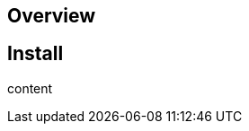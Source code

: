 
:platform-name: n/a
== Overview

:platform-name: Linux

[[install,install on {platform-name}]]
== Install

content

